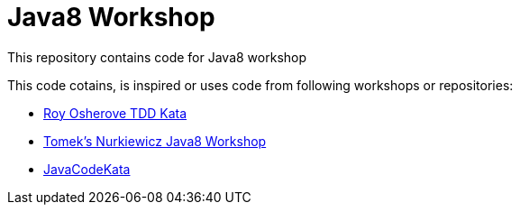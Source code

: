 = Java8 Workshop

This repository contains code for Java8 workshop

This code cotains, is inspired or uses code from following workshops or repositories:

* link:http://osherove.com/tdd-kata-1/[Roy Osherove TDD Kata]
* link:https://github.com/nurkiewicz/java8-workshop[Tomek's Nurkiewicz Java8 Workshop]
* link:https://github.com/JavaCodeKata/stream-lambda[JavaCodeKata]
